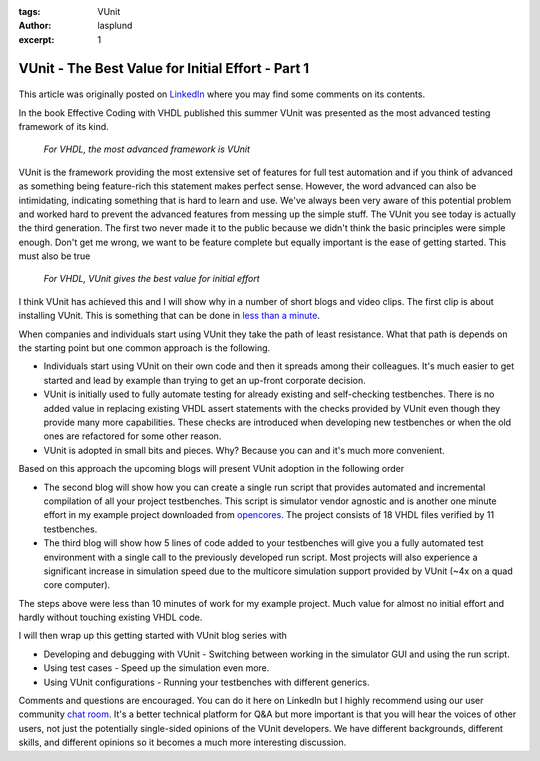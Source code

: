 :tags: VUnit
:author: lasplund
:excerpt: 1

VUnit - The Best Value for Initial Effort - Part 1
==================================================

.. figure:: img/bestvalue1.jpg
   :alt: Best Value Part 1
   :align: center

This article was originally posted on `LinkedIn
<https://www.linkedin.com/pulse/vunit-best-value-initial-effort-lars-asplund>`__
where you may find some comments on its contents.

In the book Effective Coding with VHDL published this summer VUnit was
presented as the most advanced testing framework of its kind.

    *For VHDL, the most advanced framework is VUnit*

VUnit is the framework providing the most extensive set of features
for full test automation and if you think of advanced as something
being feature-rich this statement makes perfect sense. However, the
word advanced can also be intimidating, indicating something that is
hard to learn and use. We've always been very aware of this potential
problem and worked hard to prevent the advanced features from messing
up the simple stuff. The VUnit you see today is actually the third
generation. The first two never made it to the public because we
didn't think the basic principles were simple enough. Don't get me
wrong, we want to be feature complete but equally important is the
ease of getting started. This must also be true

    *For VHDL, VUnit gives the best value for initial effort*

I think VUnit has achieved this and I will show why in a number of
short blogs and video clips. The first clip is about installing
VUnit. This is something that can be done in `less than a minute
<http://www.youtube.com/watch?v=Kd1KYvn8Wog>`__.

When companies and individuals start using VUnit they take the path of
least resistance. What that path is depends on the starting point but
one common approach is the following.

- Individuals start using VUnit on their own code and then it spreads
  among their colleagues. It's much easier to get started and lead by
  example than trying to get an up-front corporate decision.
- VUnit is initially used to fully automate testing for already existing
  and self-checking testbenches. There is no added value in replacing
  existing VHDL assert statements with the checks provided by VUnit even
  though they provide many more capabilities. These checks are
  introduced when developing new testbenches or when the old ones are
  refactored for some other reason.
- VUnit is adopted in small bits and pieces. Why? Because you can and it's much more convenient.

Based on this approach the upcoming blogs will present VUnit adoption in the following order

- The second blog will show how you can create a single run script that
  provides automated and incremental compilation of all your project
  testbenches. This script is simulator vendor agnostic and is another
  one minute effort in my example project downloaded from `opencores
  <http://opencores.org>`__. The
  project consists of 18 VHDL files verified by 11 testbenches.
- The third blog will show how 5 lines of code added to your testbenches
  will give you a fully automated test environment with a single call to
  the previously developed run script. Most projects will also
  experience a significant increase in simulation speed due to the
  multicore simulation support provided by VUnit (~4x on a quad core
  computer).

The steps above were less than 10 minutes of work for my example
project. Much value for almost no initial effort and hardly without
touching existing VHDL code.

I will then wrap up this getting started with VUnit blog series with

- Developing and debugging with VUnit - Switching between working in the
  simulator GUI and using the run script.
- Using test cases - Speed up the simulation even more.
- Using VUnit configurations - Running your testbenches with different generics.

Comments and questions are encouraged. You can do it here on LinkedIn
but I highly recommend using our user community `chat room
<http://gitter.im/VUnit/vunit>`__. It's a
better technical platform for Q&A but more important is that you will
hear the voices of other users, not just the potentially single-sided
opinions of the VUnit developers. We have different backgrounds,
different skills, and different opinions so it becomes a much more
interesting discussion.
